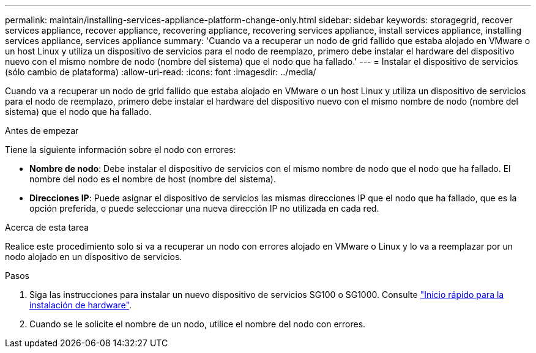 ---
permalink: maintain/installing-services-appliance-platform-change-only.html 
sidebar: sidebar 
keywords: storagegrid, recover services appliance, recover appliance, recovering appliance, recovering services appliance, install services appliance, installing services appliance, services appliance 
summary: 'Cuando va a recuperar un nodo de grid fallido que estaba alojado en VMware o un host Linux y utiliza un dispositivo de servicios para el nodo de reemplazo, primero debe instalar el hardware del dispositivo nuevo con el mismo nombre de nodo (nombre del sistema) que el nodo que ha fallado.' 
---
= Instalar el dispositivo de servicios (sólo cambio de plataforma)
:allow-uri-read: 
:icons: font
:imagesdir: ../media/


[role="lead"]
Cuando va a recuperar un nodo de grid fallido que estaba alojado en VMware o un host Linux y utiliza un dispositivo de servicios para el nodo de reemplazo, primero debe instalar el hardware del dispositivo nuevo con el mismo nombre de nodo (nombre del sistema) que el nodo que ha fallado.

.Antes de empezar
Tiene la siguiente información sobre el nodo con errores:

* *Nombre de nodo*: Debe instalar el dispositivo de servicios con el mismo nombre de nodo que el nodo que ha fallado. El nombre del nodo es el nombre de host (nombre del sistema).
* *Direcciones IP*: Puede asignar el dispositivo de servicios las mismas direcciones IP que el nodo que ha fallado, que es la opción preferida, o puede seleccionar una nueva dirección IP no utilizada en cada red.


.Acerca de esta tarea
Realice este procedimiento solo si va a recuperar un nodo con errores alojado en VMware o Linux y lo va a reemplazar por un nodo alojado en un dispositivo de servicios.

.Pasos
. Siga las instrucciones para instalar un nuevo dispositivo de servicios SG100 o SG1000. Consulte link:../installconfig/index.html["Inicio rápido para la instalación de hardware"].
. Cuando se le solicite el nombre de un nodo, utilice el nombre del nodo con errores.

